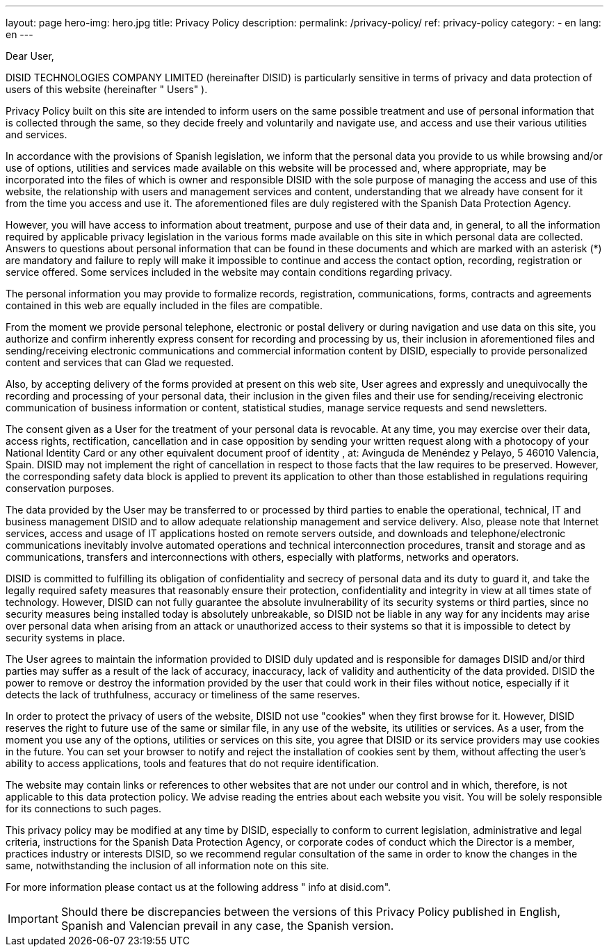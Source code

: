 ---
layout: page
hero-img: hero.jpg
title: Privacy Policy
description:
permalink: /privacy-policy/
ref: privacy-policy
category:
    - en
lang: en
---

Dear User,

DISID TECHNOLOGIES COMPANY LIMITED (hereinafter DISID) is particularly sensitive in terms of privacy and data protection of users of this website (hereinafter " Users" ).

Privacy Policy built on this site are intended to inform users on the same possible treatment and use of personal information that is collected through the same, so they decide freely and voluntarily and navigate use, and access and use their various utilities and services.

In accordance with the provisions of Spanish legislation, we inform that the personal data you provide to us while browsing and/or use of options, utilities and services made ​​available on this website will be processed and, where appropriate, may be incorporated into the files of which is owner and responsible DISID with the sole purpose of managing the access and use of this website, the relationship with users and management services and content, understanding that we already have consent for it from the time you access and use it. The aforementioned files are duly registered with the Spanish Data Protection Agency.

However, you will have access to information about treatment, purpose and use of their data and, in general, to all the information required by applicable privacy legislation in the various forms made ​​available on this site in which personal data are collected. Answers to questions about personal information that can be found in these documents and which are marked with an asterisk (*) are mandatory and failure to reply will make it impossible to continue and access the contact option, recording, registration or service offered. Some services included in the website may contain conditions regarding privacy.

The personal information you may provide to formalize records, registration, communications, forms, contracts and agreements contained in this web are equally included in the files are compatible.

From the moment we provide personal telephone, electronic or postal delivery or during navigation and use data on this site, you authorize and confirm inherently express consent for recording and processing by us, their inclusion in aforementioned files and sending/receiving electronic communications and commercial information content by DISID, especially to provide personalized content and services that can Glad we requested.

Also, by accepting delivery of the forms provided at present on this web site, User agrees and expressly and unequivocally the recording and processing of your personal data, their inclusion in the given files and their use for sending/receiving electronic communication of business information or content, statistical studies, manage service requests and send newsletters.

The consent given as a User for the treatment of your personal data is revocable. At any time, you may exercise over their data, access rights, rectification, cancellation and in case opposition by sending your written request along with a photocopy of your National Identity Card or any other equivalent document proof of identity , at: Avinguda de Menéndez y Pelayo, 5 46010 Valencia, Spain. DISID may not implement the right of cancellation in respect to those facts that the law requires to be preserved. However, the corresponding safety data block is applied to prevent its application to other than those established in regulations requiring conservation purposes.

The data provided by the User may be transferred to or processed by third parties to enable the operational, technical, IT and business management DISID and to allow adequate relationship management and service delivery. Also, please note that Internet services, access and usage of IT applications hosted on remote servers outside, and downloads and telephone/electronic communications inevitably involve automated operations and technical interconnection procedures, transit and storage and as communications, transfers and interconnections with others, especially with platforms, networks and operators.

DISID is committed to fulfilling its obligation of confidentiality and secrecy of personal data and its duty to guard it, and take the legally required safety measures that reasonably ensure their protection, confidentiality and integrity in view at all times state of technology. However, DISID can not fully guarantee the absolute invulnerability of its security systems or third parties, since no security measures being installed today is absolutely unbreakable, so DISID not be liable in any way for any incidents may arise over personal data when arising from an attack or unauthorized access to their systems so that it is impossible to detect by security systems in place.

The User agrees to maintain the information provided to DISID duly updated and is responsible for damages DISID and/or third parties may suffer as a result of the lack of accuracy, inaccuracy, lack of validity and authenticity of the data provided. DISID the power to remove or destroy the information provided by the user that could work in their files without notice, especially if it detects the lack of truthfulness, accuracy or timeliness of the same reserves.

In order to protect the privacy of users of the website, DISID not use "cookies" when they first browse for it. However, DISID reserves the right to future use of the same or similar file, in any use of the website, its utilities or services. As a user, from the moment you use any of the options, utilities or services on this site, you agree that DISID or its service providers may use cookies in the future. You can set your browser to notify and reject the installation of cookies sent by them, without affecting the user's ability to access applications, tools and features that do not require identification.

The website may contain links or references to other websites that are not under our control and in which, therefore, is not applicable to this data protection policy. We advise reading the entries about each website you visit. You will be solely responsible for its connections to such pages.

This privacy policy may be modified at any time by DISID, especially to conform to current legislation, administrative and legal criteria, instructions for the Spanish Data Protection Agency, or corporate codes of conduct which the Director is a member, practices industry or interests DISID, so we recommend regular consultation of the same in order to know the changes in the same, notwithstanding the inclusion of all information note on this site.

For more information please contact us at the following address " info at disid.com".

IMPORTANT: Should there be discrepancies between the versions of this Privacy Policy published in English, Spanish and Valencian prevail in any case, the Spanish version.